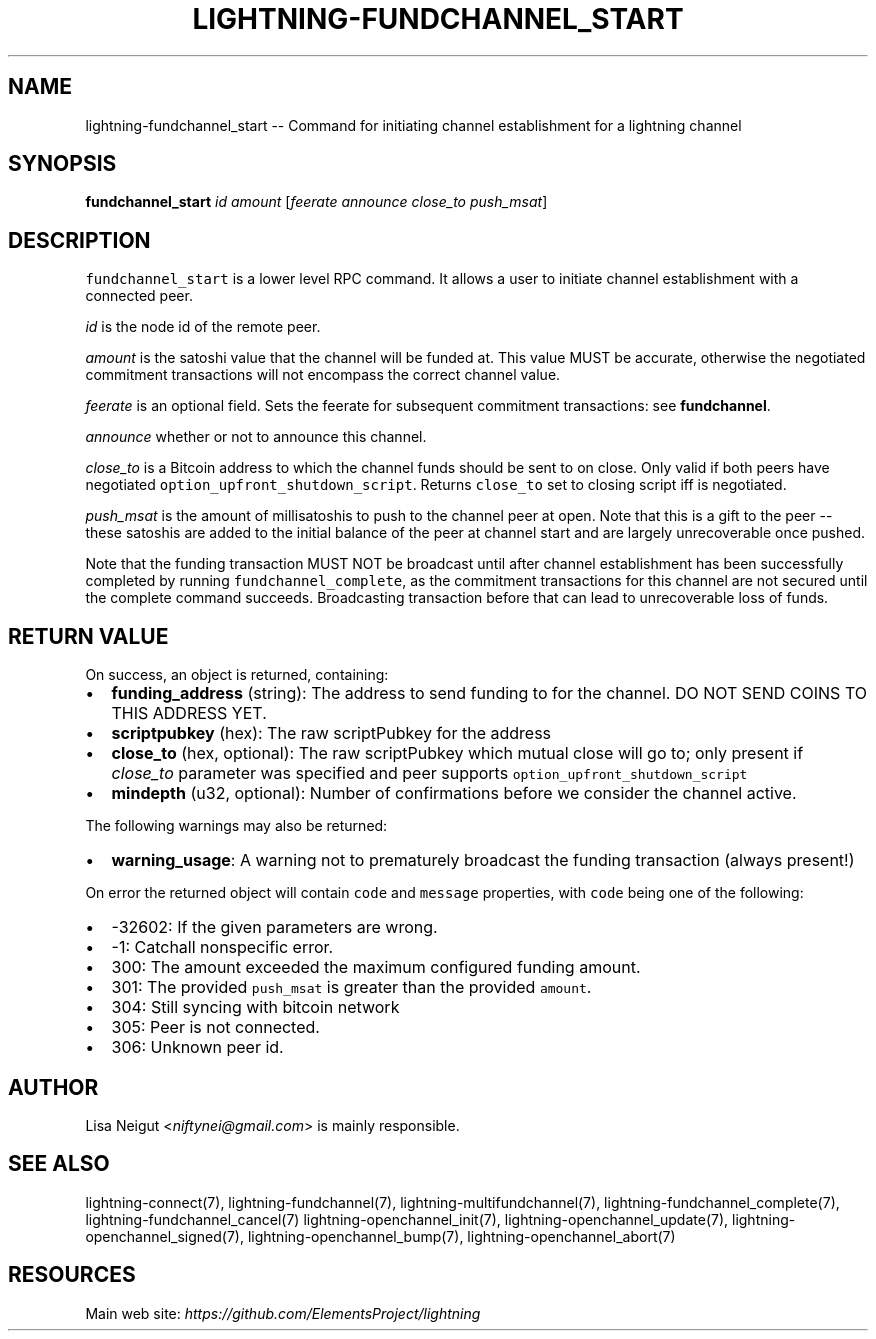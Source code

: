 .\" -*- mode: troff; coding: utf-8 -*-
.TH "LIGHTNING-FUNDCHANNEL_START" "7" "" "Core Lightning v0.12.1" ""
.SH
NAME
.LP
lightning-fundchannel_start -- Command for initiating channel establishment for a lightning channel
.SH
SYNOPSIS
.LP
\fBfundchannel_start\fR \fIid\fR \fIamount\fR [\fIfeerate\fR \fIannounce\fR \fIclose_to\fR \fIpush_msat\fR]
.SH
DESCRIPTION
.LP
\fCfundchannel_start\fR is a lower level RPC command. It allows a user to
initiate channel establishment with a connected peer.
.PP
\fIid\fR is the node id of the remote peer.
.PP
\fIamount\fR is the satoshi value that the channel will be funded at. This
value MUST be accurate, otherwise the negotiated commitment transactions
will not encompass the correct channel value.
.PP
\fIfeerate\fR is an optional field. Sets the feerate for subsequent
commitment transactions: see \fBfundchannel\fR.
.PP
\fIannounce\fR whether or not to announce this channel.
.PP
\fIclose_to\fR is a Bitcoin address to which the channel funds should be sent to
on close. Only valid if both peers have negotiated \fCoption_upfront_shutdown_script\fR.
Returns \fCclose_to\fR set to closing script iff is negotiated.
.PP
\fIpush_msat\fR is the amount of millisatoshis to push to the channel peer at
open. Note that this is a gift to the peer -- these satoshis are
added to the initial balance of the peer at channel start and are largely
unrecoverable once pushed.
.PP
Note that the funding transaction MUST NOT be broadcast until after
channel establishment has been successfully completed by running
\fCfundchannel_complete\fR, as the commitment transactions for this channel
are not secured until the complete command succeeds. Broadcasting
transaction before that can lead to unrecoverable loss of funds.
.SH
RETURN VALUE
.LP
On success, an object is returned, containing:
.IP "\(bu" 2
\fBfunding_address\fR (string): The address to send funding to for the channel. DO NOT SEND COINS TO THIS ADDRESS YET.
.if n \
.sp -1
.if t \
.sp -0.25v
.IP "\(bu" 2
\fBscriptpubkey\fR (hex): The raw scriptPubkey for the address
.if n \
.sp -1
.if t \
.sp -0.25v
.IP "\(bu" 2
\fBclose_to\fR (hex, optional): The raw scriptPubkey which mutual close will go to; only present if \fIclose_to\fR parameter was specified and peer supports \fCoption_upfront_shutdown_script\fR
.if n \
.sp -1
.if t \
.sp -0.25v
.IP "\(bu" 2
\fBmindepth\fR (u32, optional): Number of confirmations before we consider the channel active.
.LP
The following warnings may also be returned:
.IP "\(bu" 2
\fBwarning_usage\fR: A warning not to prematurely broadcast the funding transaction (always present!)
.LP
On error the returned object will contain \fCcode\fR and \fCmessage\fR properties,
with \fCcode\fR being one of the following:
.IP "\(bu" 2
-32602: If the given parameters are wrong.
.if n \
.sp -1
.if t \
.sp -0.25v
.IP "\(bu" 2
-1: Catchall nonspecific error.
.if n \
.sp -1
.if t \
.sp -0.25v
.IP "\(bu" 2
300: The amount exceeded the maximum configured funding amount.
.if n \
.sp -1
.if t \
.sp -0.25v
.IP "\(bu" 2
301: The provided \fCpush_msat\fR is greater than the provided \fCamount\fR.
.if n \
.sp -1
.if t \
.sp -0.25v
.IP "\(bu" 2
304: Still syncing with bitcoin network
.if n \
.sp -1
.if t \
.sp -0.25v
.IP "\(bu" 2
305: Peer is not connected.
.if n \
.sp -1
.if t \
.sp -0.25v
.IP "\(bu" 2
306: Unknown peer id.
.SH
AUTHOR
.LP
Lisa Neigut <\fIniftynei@gmail.com\fR> is mainly responsible.
.SH
SEE ALSO
.LP
lightning-connect(7), lightning-fundchannel(7), lightning-multifundchannel(7),
lightning-fundchannel_complete(7), lightning-fundchannel_cancel(7)
lightning-openchannel_init(7), lightning-openchannel_update(7),
lightning-openchannel_signed(7), lightning-openchannel_bump(7),
lightning-openchannel_abort(7)
.SH
RESOURCES
.LP
Main web site: \fIhttps://github.com/ElementsProject/lightning\fR
\" SHA256STAMP:42dd766c705e3dab406cc6e1426f58c7d4f0641885d861a2b888091f3f08d7f8
